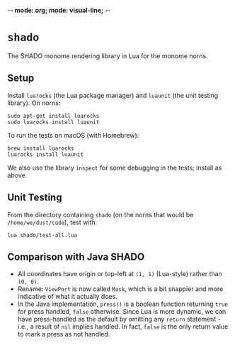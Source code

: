 -*- mode: org; mode: visual-line; -*-
#+STARTUP: indent

* =shado=

The SHADO monome rendering library in Lua for the monome norns.

** Setup

Install =luarocks= (the Lua package manager) and =luaunit= (the unit testing library). On norns:

#+BEGIN_SRC shell-script
  sudo apt-get install luarocks
  sudo luarocks install luaunit
#+END_SRC

To run the tests on macOS (with Homebrew):

#+BEGIN_SRC shell-script
  brew install luarocks
  luarocks install luaunit
#+END_SRC

We also use the library =inspect= for some debugging in the tests; install as above.

** Unit Testing

From the directory containing =shado= (on the norns that would be =/home/we/dust/code=), test with:

#+BEGIN_SRC shell-script
  lua shado/test-all.lua
#+END_SRC

** Comparison with Java SHADO

- All coordinates have origin or top-left at =(1, 1)= (Lua-style) rather than =(0, 0)=.
- Rename: =ViewPort= is now called =Mask=, which is a bit snappier and more indicative of what it actually does.
- In the Java implementation, =press()= is a boolean function returning =true= for press handled, =false= otherwise. Since Lua is more dynamic, we can have press-handled as the default by omitting any =return= statement - i.e., a result of =nil= implies handled. In fact, =false= is the only return value to mark a press as not handled.
